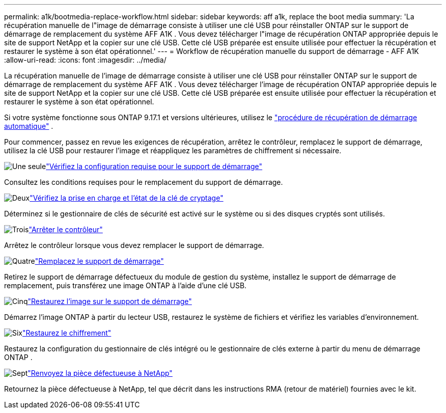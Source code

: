 ---
permalink: a1k/bootmedia-replace-workflow.html 
sidebar: sidebar 
keywords: aff a1k, replace the boot media 
summary: 'La récupération manuelle de l"image de démarrage consiste à utiliser une clé USB pour réinstaller ONTAP sur le support de démarrage de remplacement du système AFF A1K . Vous devez télécharger l"image de récupération ONTAP appropriée depuis le site de support NetApp et la copier sur une clé USB. Cette clé USB préparée est ensuite utilisée pour effectuer la récupération et restaurer le système à son état opérationnel.' 
---
= Workflow de récupération manuelle du support de démarrage - AFF A1K
:allow-uri-read: 
:icons: font
:imagesdir: ../media/


[role="lead"]
La récupération manuelle de l'image de démarrage consiste à utiliser une clé USB pour réinstaller ONTAP sur le support de démarrage de remplacement du système AFF A1K . Vous devez télécharger l'image de récupération ONTAP appropriée depuis le site de support NetApp et la copier sur une clé USB. Cette clé USB préparée est ensuite utilisée pour effectuer la récupération et restaurer le système à son état opérationnel.

Si votre système fonctionne sous ONTAP 9.17.1 et versions ultérieures, utilisez le link:bootmedia-replace-workflow-bmr.html["procédure de récupération de démarrage automatique"] .

Pour commencer, passez en revue les exigences de récupération, arrêtez le contrôleur, remplacez le support de démarrage, utilisez la clé USB pour restaurer l'image et réappliquez les paramètres de chiffrement si nécessaire.

.image:https://raw.githubusercontent.com/NetAppDocs/common/main/media/number-1.png["Une seule"]link:bootmedia-replace-requirements.html["Vérifiez la configuration requise pour le support de démarrage"]
[role="quick-margin-para"]
Consultez les conditions requises pour le remplacement du support de démarrage.

.image:https://raw.githubusercontent.com/NetAppDocs/common/main/media/number-2.png["Deux"]link:bootmedia-encryption-preshutdown-checks.html["Vérifiez la prise en charge et l'état de la clé de cryptage"]
[role="quick-margin-para"]
Déterminez si le gestionnaire de clés de sécurité est activé sur le système ou si des disques cryptés sont utilisés.

.image:https://raw.githubusercontent.com/NetAppDocs/common/main/media/number-3.png["Trois"]link:bootmedia-shutdown.html["Arrêter le contrôleur"]
[role="quick-margin-para"]
Arrêtez le contrôleur lorsque vous devez remplacer le support de démarrage.

.image:https://raw.githubusercontent.com/NetAppDocs/common/main/media/number-4.png["Quatre"]link:bootmedia-replace.html["Remplacez le support de démarrage"]
[role="quick-margin-para"]
Retirez le support de démarrage défectueux du module de gestion du système, installez le support de démarrage de remplacement, puis transférez une image ONTAP à l'aide d'une clé USB.

.image:https://raw.githubusercontent.com/NetAppDocs/common/main/media/number-5.png["Cinq"]link:bootmedia-recovery-image-boot.html["Restaurez l'image sur le support de démarrage"]
[role="quick-margin-para"]
Démarrez l'image ONTAP à partir du lecteur USB, restaurez le système de fichiers et vérifiez les variables d'environnement.

.image:https://raw.githubusercontent.com/NetAppDocs/common/main/media/number-6.png["Six"]link:bootmedia-encryption-restore.html["Restaurez le chiffrement"]
[role="quick-margin-para"]
Restaurez la configuration du gestionnaire de clés intégré ou le gestionnaire de clés externe à partir du menu de démarrage ONTAP .

.image:https://raw.githubusercontent.com/NetAppDocs/common/main/media/number-7.png["Sept"]link:bootmedia-complete-rma.html["Renvoyez la pièce défectueuse à NetApp"]
[role="quick-margin-para"]
Retournez la pièce défectueuse à NetApp, tel que décrit dans les instructions RMA (retour de matériel) fournies avec le kit.
